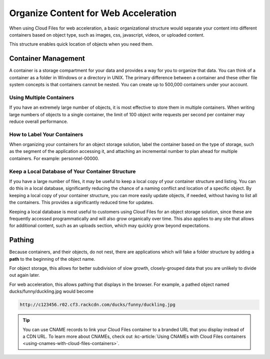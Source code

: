 .. _web-acceleration:

~~~~~~~~~~~~~~~~~~~~~~~~~~~~~~~~~~~~~
Organize Content for Web Acceleration
~~~~~~~~~~~~~~~~~~~~~~~~~~~~~~~~~~~~~
When using Cloud Files for web acceleration, a basic organizational
structure would separate your content into different containers based on
object type, such as images, css, javascript, videos, or uploaded
content.

This structure enables quick location of objects when you need them.

Container Management
~~~~~~~~~~~~~~~~~~~~
A container is a storage compartment for your data and provides a
way for you to organize that data. You can think of a container as a
folder in Windows or a directory in UNIX. The primary difference between
a container and these other file system concepts is that containers
cannot be nested. You can create up to 500,000 containers under your account.

Using Multiple Containers
'''''''''''''''''''''''''
If you have an extremely large number of objects, it is most
effective to store them in multiple containers. When writing large
numbers of objects to a single container, the limit of 100 object
write requests per second per container may reduce overall performance.

How to Label Your Containers
''''''''''''''''''''''''''''
When organizing your containers for an object storage solution, label
the container based on the type of storage, such as the segment
of the application accessing it, and attaching an incremental number to
plan ahead for multiple containers. For example: personnel-00000.

Keep a Local Database of Your Container Structure
'''''''''''''''''''''''''''''''''''''''''''''''''
If you have a large number of files, it may be useful to keep a local copy
of your container structure and listing. You can do this in a local
database, significantly reducing the chance of a naming conflict and
location of a specific object. By keeping a local copy of your container
structure, you can more easily update objects, if needed, without having
to list all the containers. This provides a significantly reduced
time for updates.

Keeping a local database is most useful to customers using
Cloud Files for an object storage solution, since these are
frequently accessed programmatically and will also grow organically
over time. This also applies to any site that allows for
additional content, such as an uploads section, which may quickly
grow beyond expectations.

Pathing
~~~~~~~
Because containers, and their objects, do not nest, there are applications
which will fake a folder structure by adding a **path** to the beginning
of the object name.

For object storage, this allows for better subdivision of slow growth,
closely-grouped data that you are unlikely to divide out again later.

For web acceleration, this allows pathing that displays in the
browser. For example, a pathed object named ducks/funny/duckling.jpg
would become

.. code::

   http://c123456.r02.cf3.rackcdn.com/ducks/funny/duckling.jpg

.. TIP::
   You can use CNAME records to link your Cloud Files container to a
   branded URL that you display instead of a CDN URL. To learn more about
   CNAMEs, check out
   :kc-article:`Using CNAMEs with Cloud Files containers <using-cnames-with-cloud-files-containers>`.
